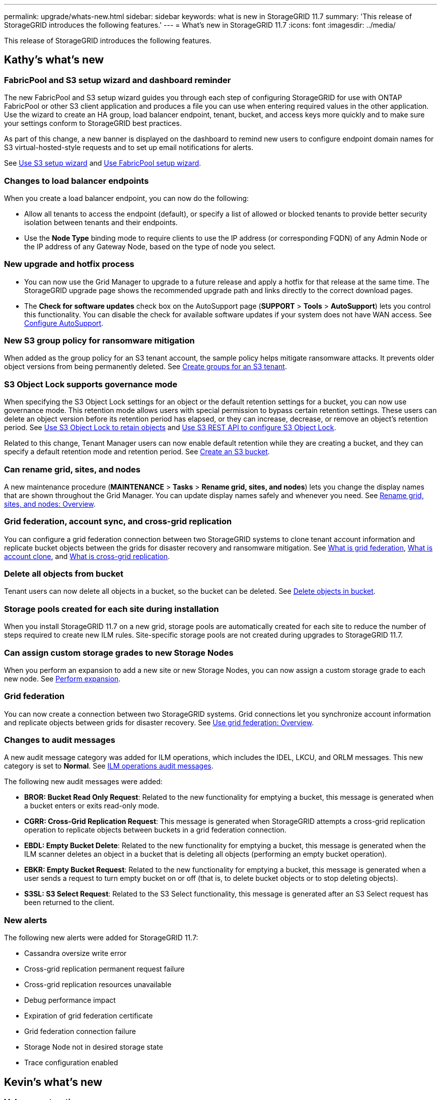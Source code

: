 ---
permalink: upgrade/whats-new.html
sidebar: sidebar
keywords: what is new in StorageGRID 11.7
summary: 'This release of StorageGRID introduces the following features.'
---
= What's new in StorageGRID 11.7
:icons: font
:imagesdir: ../media/

[.lead]
This release of StorageGRID introduces the following features.

== Kathy's what's new

=== FabricPool and S3 setup wizard and dashboard reminder
The new FabricPool and S3 setup wizard guides you through each step of configuring StorageGRID for use with ONTAP FabricPool or other S3 client application and produces a file you can use when entering required values in the other application. Use the wizard to create an HA group, load balancer endpoint, tenant, bucket, and access keys more quickly and to make sure your settings conform to StorageGRID best practices.

As part of this change, a new banner is displayed on the dashboard to remind new users to configure endpoint domain names for S3 virtual-hosted-style requests and to set up email notifications for alerts.

See xref:../admin/use-s3-setup-wizard.adoc[Use S3 setup wizard]  and xref:../fabricpool/use-fabricpool-setup-wizard.adoc[Use FabricPool setup wizard].

=== Changes to load balancer endpoints
When you create a load balancer endpoint, you can now do the following:

* Allow all tenants to access the endpoint (default), or specify a list of allowed or blocked tenants to provide better security isolation between tenants and their endpoints. 
* Use the *Node Type* binding mode to require clients to use the IP address (or corresponding FQDN) of any Admin Node or the IP address of any Gateway Node, based on the type of node you select.

=== New upgrade and hotfix process
* You can now use the Grid Manager to upgrade to a future release and apply a hotfix for that release at the same time. The StorageGRID upgrade page shows the recommended upgrade path and links directly to the correct download pages.
* The *Check for software updates* check box on the AutoSupport page (*SUPPORT* > *Tools* >
*AutoSupport*) lets you control this functionality. You can disable the check for available software updates if your system does not have WAN access. See xref:../admin/configure-autosupport-grid-manager.adoc[Configure AutoSupport].

=== New S3 group policy for ransomware mitigation
When added as the group policy for an S3 tenant account, the sample policy helps mitigate ransomware attacks. It prevents older object versions from being permanently deleted. See xref:../tenant/creating-groups-for-s3-tenant.adoc[Create groups for an S3 tenant].

=== S3 Object Lock supports governance mode
When specifying the S3 Object Lock settings for an object or the default retention settings for a bucket, you can now use governance mode. This retention mode allows users with special permission to bypass certain retention settings. These users can delete an object version before its retention period has elapsed, or they can increase, decrease, or remove an object's retention period. See xref:../tenant/using-s3-object-lock.adoc[Use S3 Object Lock to retain objects] and xref:../s3/use-s3-api-for-s3-object-lock.adoc[Use S3 REST API to configure S3 Object Lock].

Related to this change, Tenant Manager users can now enable default retention while they are creating a bucket, and they can specify a default retention mode and retention period. See xref:../tenant/creating-s3-bucket.adoc[Create an S3 bucket].

=== Can rename grid, sites, and nodes
A new maintenance procedure (*MAINTENANCE* > *Tasks* > *Rename grid, sites, and nodes*) lets you change the display names that are shown throughout the Grid Manager. You can update display names safely and whenever you need. See xref:../maintain/rename-grid-site-node-overview.adoc[Rename grid, sites, and nodes: Overview].

=== Grid federation, account sync, and cross-grid replication
You can configure a grid federation connection between two StorageGRID systems to clone tenant account information and replicate bucket objects between the grids for disaster recovery and ransomware mitigation. See xref:../admin/grid-federation-overview.adoc[What is grid federation], xref:../admin/grid-federation-what-is-account-clone.adoc[What is account clone], and xref:../admin/grid-federation-what-is-cross-grid-replication.adoc[What is cross-grid replication].

=== Delete all objects from bucket
Tenant users can now delete all objects in a bucket, so the bucket can be deleted. See xref:../tenant/deleting-s3-bucket-objects.adoc[Delete objects in bucket].

=== Storage pools created for each site during installation
When you install StorageGRID 11.7 on a new grid, storage pools are automatically created for each site to reduce the number of steps required to create new ILM rules. Site-specific storage pools are not created during upgrades to StorageGRID 11.7.

=== Can assign custom storage grades to new Storage Nodes
When you perform an expansion to add a new site or new Storage Nodes, you can now assign a custom storage grade to each new node. See xref:../expand/performing-expansion.adoc[Perform expansion].

=== Grid federation
You can now create a connection between two StorageGRID systems. Grid connections let you synchronize account information and replicate objects between grids for disaster recovery. See xref:../admin/grid-federation-overview.adoc[Use grid federation: Overview].

=== Changes to audit messages
A new audit message category was added for ILM operations, which includes the IDEL, LKCU, and ORLM messages. This new category is set to *Normal*. See xref:../audit/ilm-audit-messages.adoc[ILM operations audit messages].

The following new audit messages were added:

* *BROR: Bucket Read Only Request*: Related to the new functionality for emptying a bucket, this message is generated when a bucket enters or exits read-only mode.

* *CGRR: Cross-Grid Replication Request*: This message is generated when StorageGRID attempts a cross-grid replication operation to replicate objects between buckets in a grid federation connection.

* *EBDL: Empty Bucket Delete*: Related to the new functionality for emptying a bucket, this message is generated when the ILM scanner deletes an object in a bucket that is deleting all objects (performing an empty bucket operation).

* *EBKR: Empty Bucket Request*: Related to the new functionality for emptying a bucket, this message is generated when a user sends a request to turn empty bucket on or off (that is, to delete bucket objects or to stop deleting objects).

* *S3SL: S3 Select Request*: Related to the S3 Select functionality, this message is generated after an S3 Select request has been returned to the client.

=== New alerts
The following new alerts were added for StorageGRID 11.7:

* Cassandra oversize write error
* Cross-grid replication permanent request failure
* Cross-grid replication resources unavailable
* Debug performance impact
* Expiration of grid federation certificate
* Grid federation connection failure
* Storage Node not in desired storage state
* Trace configuration enabled

== Kevin's what's new

=== Volume restoration
Storage volume restoration lets you restore object data if a storage volume fails. For StorageGRID 11.7, volume restoration can be started using an automated process Grid Manager in addition to the existing method of entering commands manually. See xref:../maintain/restoring-volume.adoc[Restore object data using Grid Manager (automated process)].

=== NewerNoncurrentVersions threshold for S3 buckets 
The `NewerNoncurrentVersions` action in the bucket lifecycle configuration specifies the number of noncurrent versions retained in a versioned S3 bucket. This threshold overrides lifecycle rules provided by ILM. See xref:../ilm/how-objects-are-deleted.adoc[How objects are deleted].

=== Certificate subject optional
The certificate subject field is now optional. If this field is left blank, the generated certificate uses the first domain name or IP address as the subject common name (CN).


== Lisa's what's new

=== New Grid Manager dashboard

You can now configure custom dashboards for the Grid Manager. See xref:../monitor/viewing-dashboard.adoc[View and manage the dashboard].

=== ILM 

The ILM wizard in the Grid Manager has been improved.

=== New units setting for storage values

You can now select base 10 or base 2 units for the storage values displayed in the Grid Manager and Tenant Manager. Select the user drop-down in the upper right of the Grid Manager or Tenant Manager, then select *User preferences*.

== Paul's what's new

=== New firewall controls and changes to untrusted Client Networks

You can now better manage access to your grid using the new Firewall control page (*CONFIGURATION* > *Security* > *Firewall control*). This page enables you to manage the external access of ports on nodes in your grid, and to define host addresses and IP subnets that are allowed access to closed ports. The untrusted Client Network settings have been moved to the Firewall control page and have also been enhanced with the ability to select additional ports you want open when untrusted Client Network is configured. These ports can provide access to the Grid Manager, the Tenant Manager, or both.

=== Can access MIB from Grid Manager

You can now access SNMP-compliant MIB files from the Grid Manager using the SNMP agent page (*CONFIGURATION* > *Monitoring* > *SNMP agent*).

=== S3 Select supported on bare metal endpoints

You can now use S3 Select with Admin and Gateway load balancer endpoints that are bare metal nodes running a kernel with cgroup v2 enabled.

=== Upgrade drive firmware using the Grid Manager

You can now update the firmware on the drives in your storage appliances by using the Grid Manager. Using the Grid Manager enables you to update the firmware without needing to put the appliance into maintenance mode.

== Santhosh's what's new